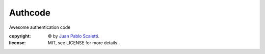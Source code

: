 ==========
Authcode
==========

Awesome authentication code

:copyright: © by `Juan Pablo Scaletti <http://jpscaletti.com>`_.
:license: MIT, see LICENSE for more details.

